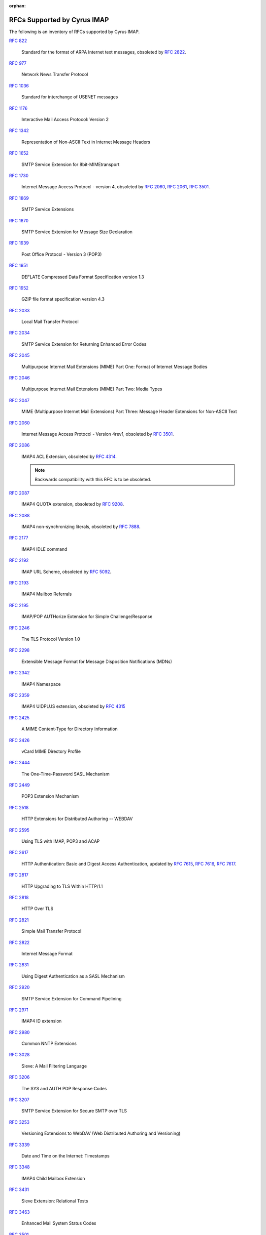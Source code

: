 :orphan:

.. _imap-rfc-support:

============================
RFCs Supported by Cyrus IMAP
============================

The following is an inventory of RFCs supported by Cyrus IMAP.

:rfc:`822`

    Standard for the format of ARPA Internet text messages, obsoleted by
    :rfc:`2822`.

:rfc:`0977`

    Network News Transfer Protocol

:rfc:`1036`

    Standard for interchange of USENET messages

:rfc:`1176`

    Interactive Mail Access Protocol: Version 2

:rfc:`1342`

    Representation of Non-ASCII Text in Internet Message Headers

:rfc:`1652`

    SMTP Service Extension for 8bit-MIMEtransport

:rfc:`1730`

    Internet Message Access Protocol - version 4, obsoleted by
    :rfc:`2060`, :rfc:`2061`, :rfc:`3501`.

:rfc:`1869`

    SMTP Service Extensions

:rfc:`1870`

    SMTP Service Extension for Message Size Declaration

:rfc:`1939`

    Post Office Protocol - Version 3 (POP3)

:rfc:`1951`

    DEFLATE Compressed Data Format Specification version 1.3

:rfc:`1952`

    GZIP file format specification version 4.3

:rfc:`2033`

    Local Mail Transfer Protocol

:rfc:`2034`

    SMTP Service Extension for Returning Enhanced Error Codes

:rfc:`2045`

    Multipurpose Internet Mail Extensions (MIME) Part One: Format of
    Internet Message Bodies

:rfc:`2046`

    Multipurpose Internet Mail Extensions (MIME) Part Two: Media Types

:rfc:`2047`

    MIME (Multipurpose Internet Mail Extensions) Part Three: Message
    Header Extensions for Non-ASCII Text

:rfc:`2060`

    Internet Message Access Protocol - Version 4rev1, obsoleted by
    :rfc:`3501`.

:rfc:`2086`

    IMAP4 ACL Extension, obsoleted by :rfc:`4314`.

    .. NOTE::

        Backwards compatibility with this RFC is to be obsoleted.

:rfc:`2087`

    IMAP4 QUOTA extension, obsoleted by :rfc:`9208`.

:rfc:`2088`

    IMAP4 non-synchronizing literals, obsoleted by :rfc:`7888`.

:rfc:`2177`

    IMAP4 IDLE command

:rfc:`2192`

    IMAP URL Scheme, obsoleted by
    :rfc:`5092`.

:rfc:`2193`

    IMAP4 Mailbox Referrals

:rfc:`2195`

    IMAP/POP AUTHorize Extension for Simple Challenge/Response

:rfc:`2246`

    The TLS Protocol Version 1.0

:rfc:`2298`

    Extensible Message Format for Message Disposition Notifications
    (MDNs)

:rfc:`2342`

    IMAP4 Namespace

:rfc:`2359`

    IMAP4 UIDPLUS extension, obsoleted by :rfc:`4315`

:rfc:`2425`

    A MIME Content-Type for Directory Information

:rfc:`2426`

    vCard MIME Directory Profile

:rfc:`2444`

    The One-Time-Password SASL Mechanism

:rfc:`2449`

    POP3 Extension Mechanism

:rfc:`2518`

    HTTP Extensions for Distributed Authoring -- WEBDAV

:rfc:`2595`

    Using TLS with IMAP, POP3 and ACAP

:rfc:`2617`

    HTTP Authentication: Basic and Digest Access Authentication,
    updated by :rfc:`7615`, :rfc:`7616`, :rfc:`7617`.

:rfc:`2817`

    HTTP Upgrading to TLS Within HTTP/1.1

:rfc:`2818`

    HTTP Over TLS

:rfc:`2821`

    Simple Mail Transfer Protocol

:rfc:`2822`

    Internet Message Format

:rfc:`2831`

    Using Digest Authentication as a SASL Mechanism

:rfc:`2920`

    SMTP Service Extension for Command Pipelining

:rfc:`2971`

    IMAP4 ID extension

:rfc:`2980`

    Common NNTP Extensions

:rfc:`3028`

    Sieve: A Mail Filtering Language

:rfc:`3206`

    The SYS and AUTH POP Response Codes

:rfc:`3207`

    SMTP Service Extension for Secure SMTP over TLS

:rfc:`3253`

    Versioning Extensions to WebDAV (Web Distributed Authoring and
    Versioning)

:rfc:`3339`

    Date and Time on the Internet: Timestamps

:rfc:`3348`

    IMAP4 Child Mailbox Extension

:rfc:`3431`

    Sieve Extension: Relational Tests

:rfc:`3463`

    Enhanced Mail System Status Codes

:rfc:`3501`

    Internet Message Access Protocol - version 4rev1, obsoleted by
    :rfc:`9051`.

:rfc:`3502`

    IMAP MULTIAPPEND extension

:rfc:`3516`

    IMAP4 Binary Content Extension

:rfc:`3598`

    Sieve Email Filtering -- Subaddress Extension, obsoleted by
    :rfc:`5233`.

:rfc:`3656`

    MUPDATE Protocol (For Cyrus Murder)

:rfc:`3691`

    Internet Message Access Protocol (IMAP) UNSELECT command

:rfc:`3744`

    Web Distributed Authoring and Versioning (WebDAV) Access Control
    Protocol

:rfc:`3834`

    Recommendations for Automatic Responses to Electronic Mail

:rfc:`3848`

    ESMTP and LMTP Transmission Types Registration

:rfc:`3894`

    Sieve Extension: Copying Without Side Effects

:rfc:`3977`

    Network News Transfer Protocol (NNTP)

:rfc:`4287`

    The Atom Syndication Format

:rfc:`4314`

    IMAP4 Access Control List (ACL) Extension

:rfc:`4315`

    Internet Message Access Protocol (IMAP) - UIDPLUS extension

:rfc:`4331`

    Quota and Size Properties for Distributed Authoring and Versioning
    (DAV) Collections

:rfc:`4346`

    The Transport Layer Security (TLS) Protocol Version 1.1

:rfc:`4422`

    Simple Authentication and Security Layer (SASL)

:rfc:`4466`

    Collected Extensions to IMAP4 ABNF

:rfc:`4467`

    Internet Message Access Protocol (IMAP) - URLAUTH Extension, updated
    by :rfc:`5092`.

:rfc:`4469`

    Internet Message Access Protocol (IMAP) CATENATE Extension

:rfc:`4505`

    Anonymous Simple Authentication and Security Layer (SASL) Mechanism

:rfc:`4550`

    Internet Email to Support Diverse Service Environments (Lemonade)
    Profile

:rfc:`4551`

    IMAP Extension for Conditional STORE Operation or Quick Flag Changes
    Resynchronization, obsoleted by :rfc:`7162`.

:rfc:`4559`

    SPNEGO-based Kerberos and NTLM HTTP Authentication in Microsoft
    Windows

:rfc:`4616`

    The PLAIN Simple Authentication and Security Layer (SASL) Mechanism

:rfc:`4642`

    Using Transport Layer Security (TLS) with Network News Transfer
    Protocol (NNTP)

:rfc:`4643`

    Network News Transfer Protocol (NNTP) Extension for Authentication

:rfc:`4644`

    Network News Transfer Protocol (NNTP) Extension for Streaming Feeds

:rfc:`4731`

    IMAP4 Extension to SEARCH Command for Controlling What Kind of
    Information Is Returned

:rfc:`4791`

    Calendaring Extensions to WebDAV (CalDAV)

:rfc:`4918`

    HTTP Extensions for Web Distributed Authoring and Versioning
    (WebDAV)

:rfc:`4954`

    SMTP Service Extension for Authentication

:rfc:`4959`

    IMAP Extension for Simple Authentication and Security Layer (SASL)
    Initial Client Response

:rfc:`4978`

    The IMAP COMPRESS Extension

:rfc:`5032`

    WITHIN Search Extension to the IMAP Protocol

:rfc:`5034`

    The Post Office Protocol (POP3) Simple Authentication and Security
    Layer (SASL) Authentication Mechanism

:rfc:`5092`

    IMAP URL Scheme, updated by :rfc:`5593`.

:rfc:`5161`

    The IMAP ENABLE Extension

:rfc:`5162`

    IMAP4 Extensions for Quick Mailbox Resynchronization, obsoleted by
    :rfc:`7162`.

:rfc:`5173`

    Sieve Email Filtering: Body Extension

:rfc:`5182`

    IMAP Extension for Referencing the Last SEARCH Result

:rfc:`5183`

    Sieve Email Filtering: Environment Extension

:rfc:`5228`

    Sieve: A Mail Filtering Language

:rfc:`5229`

    Sieve Email Filtering: Variables Extension

:rfc:`5230`

    Sieve Email Filtering: Vacation Extension

:rfc:`5231`

    Sieve Email Filtering: Relational Extension

:rfc:`5232`

    Sieve Email Filtering: Imap4flags Extension

    .. versionadded:: 2.5.0

:rfc:`5233`

    Sieve Email Filtering: Subaddress Extension

:rfc:`5235`

    Sieve Email Filtering: Spamtest and Virustest Extensions

:rfc:`5256`

    Internet Message Access Protocol - SORT and THREAD Extensions

:rfc:`5257`

    Internet Message Access Protocol - ANNOTATE Extension

:rfc:`5258`

    Internet Message Access Protocol version 4 - LIST Command Extensions

:rfc:`5260`

    Sieve Email Filtering: Date and Index Extensions

    .. versionadded:: 2.5.0

:rfc:`5267`

    Contexts for IMAP4

    .. NOTE::

        The ESORT capability is implemented.  The CONTEXT=SEARCH and
        CONTEXT=SORT capabilities are not implemented.

:rfc:`5293`

    Sieve Email Filtering: Editheader Extension

:rfc:`5321`

    Simple Mail Transfer Protocol

:rfc:`5322`

    Internet Message Format

    .. NOTE::

       The JMAP mapping is incomplete.

:rfc:`5397`

    WebDAV Current Principal Extension

:rfc:`5423`

    Internet Message Store Events

:rfc:`5429`

    Sieve Email Filtering: Reject and Extended Reject Extensions

:rfc:`5435`

    Sieve Email Filtering: Extension for Notifications

:rfc:`5436`

    Sieve Notification Mechanism: mailto

:rfc:`5463`

    Sieve Email Filtering: Ihave Extension

:rfc:`5464`

    The IMAP METADATA Extension

:rfc:`5465`

    The IMAP NOTIFY Extension

:rfc:`5490`

    The Sieve Mail-Filtering Language -- Extensions for Checking Mailbox
    Status and Accessing Mailbox Metadata

:rfc:`5524`

    Extended URLFETCH for Binary and Converted Parts

:rfc:`5536`

    Netnews Article Format

:rfc:`5537`

    Netnews Architecture and Protocols

:rfc:`5545`

    Internet Calendaring and Scheduling Core Object Specification
    (iCalendar)

:rfc:`5546`

    iCalendar Transport-Independent Interoperability Protocol (iTIP)

:rfc:`5550`

    The Internet Email to Support Diverse Service Environments (Lemonade) Profile

    .. NOTE::

        The URL-PARTIAL capability is implemented.  The CONTEXT=SEARCH,
        CONTEXT=SORT, CONVERT, I18NLEVEL=1, and NOTIFY capabilities
        are not implemented.

:rfc:`5593`

    Internet Message Access Protocol (IMAP) - URL Access Identifier
    Extension

:rfc:`5689`

    Extended MKCOL for Web Distributed Authoring and Versioning (WebDAV)

:rfc:`5703`

    Sieve Email Filtering: MIME Part Tests, Iteration, Extraction,
    Replacement, and Enclosure

:rfc:`5804`

    A protocol for Remotely Managing Sieve Scripts

:rfc:`5819`

    IMAP4 Extension for Returning STATUS Information in Extended LIST

:rfc:`5957`

    Display-Based Address Sorting for the IMAP4 SORT Extension

:rfc:`5995`

    Using POST to Add Members to Web Distributed Authoring and
    Versioning (WebDAV) Collections

:rfc:`6009`

    Sieve Email Filtering: Delivery Status Notifications and
    Deliver-By Extensions

:rfc:`6047`

    iCalendar Message-Based Interoperability Protocol (iMIP)

:rfc:`6101`

    The Secure Sockets Layer (SSL) Protocol Version 3.0

    .. NOTE::

        SSLv3 is considered insecure as it is vulnerable to POODLE.

        Support for SSLv3 is being deprecated and removed.

:rfc:`6131`

    Sieve Vacation Extension: "Seconds" Parameter

:rfc:`6134`

    Sieve Extension: Externally Stored Lists

:rfc:`6154`

    IMAP LIST Extension for Special-Use Mailboxes

    .. NOTE::

        The LIST and LSUB commands return the special-use flags, unless the
	``specialusealways`` configuration variable is explicitly turned off.

:rfc:`6203`

    IMAP4 Extension for Fuzzy Search

:rfc:`6321`

    xCal: The XML Format for iCalendar

:rfc:`6350`

    vCard Format Specification

:rfc:`6352`

    CardDAV: vCard Extensions to Web Distributed Authoring and
    Versioning (WebDAV)

:rfc:`6376`

    DomainKeys Identified Mail (DKIM) Signatures

:rfc:`6558`

    Sieve Extension for Converting Messages before Delivery

:rfc:`6455`

    The WebSocket Protocol

:rfc:`6578`

    Collection Synchronization for Web Distributed Authoring and
    Versioning (WebDAV)

:rfc:`6585`

    Additional HTTP Status Codes

:rfc:`6609`

    Sieve Email Filtering: Include Extension

:rfc:`6638`

    Scheduling Extensions to CalDAV

:rfc:`6764`

    Locating Services for Calendaring Extensions to WebDAV (CalDAV) and
    vCard Extensions to WebDAV (CardDAV)

:rfc:`6797`

    HTTP Strict Transport Security (HSTS)

:rfc:`6851`

    Internet Message Access Protocol (IMAP) - MOVE Extension

    .. versionadded:: 2.5.0

:rfc:`6901`

    JavaScript Object Notation (JSON) Pointer

:rfc:`7162`

    IMAP Extensions: Quick Flag Changes Resynchronization (CONDSTORE)
    and Quick Mailbox Resynchronization (QRESYNC)

:rfc:`7230`

    Hypertext Transfer Protocol (HTTP/1.1): Message Syntax and Routing

:rfc:`7231`

    Hypertext Transfer Protocol (HTTP/1.1): Semantics and Content

:rfc:`7232`

    Hypertext Transfer Protocol (HTTP/1.1): Conditional Requests

:rfc:`7233`

    Hypertext Transfer Protocol (HTTP/1.1): Range Requests

:rfc:`7234`

    Hypertext Transfer Protocol (HTTP/1.1): Caching

:rfc:`7235`

    Hypertext Transfer Protocol (HTTP/1.1): Authentication

:rfc:`7238`

    The Hypertext Transfer Protocol Status Code 308 (Permanent Redirect)

:rfc:`7239`

    Forwarded HTTP Extension

:rfc:`7240`

    Prefer Header for HTTP

:rfc:`7265`

    jCal: The JSON Format for iCalendar

:rfc:`7352`

    Sieve Email Filtering: Detecting Duplicate Deliveries

:rfc:`7377`

    IMAP4 Multimailbox SEARCH Extension

:rfc:`7529`

    Non-Gregorian Recurrence Rules in the Internet Calendaring and
    Scheduling Core Object Specification (iCalendar)

:rfc:`7540`

    Hypertext Transfer Protocol Version 2 (HTTP/2)

:rfc:`7615`

    HTTP Authentication-Info and Proxy-Authentication-Info Response
    Header Fields

:rfc:`7616`

    HTTP Digest Access Authentication

:rfc:`7617`

    The 'Basic' HTTP Authentication Scheme

:rfc:`7692`

    Compression Extensions for WebSocket

:rfc:`7694`

    Hypertext Transfer Protocol (HTTP) Client-Initiated Content-Encoding

:rfc:`7725`

    An HTTP Status Code to Report Legal Obstacles

:rfc:`7804`

    Salted Challenge Response HTTP Authentication Mechanism

:rfc:`7808`

    Time Zone Data Distribution Service

:rfc:`7809`

    CalDAV: Time Zones by Reference

:rfc:`7888`

    IMAP4 Non-synchronizing Literals

:rfc:`7889`

    The IMAP APPENDLIMIT Extension

:rfc:`7932`

    Brotli Compressed Data Format

:rfc:`7953`

    Calendar Availability

:rfc:`7986`

    New Properties for iCalendar

    .. NOTE::

       Support here means, that when the iCalendar stream is retrieved with HTTP GET,
       Cyrus IMAP inserts the color, description and name from the WebDAV properties.
       IMAGE, SOURCE, multi-lingual calendar DESCRIPTIONs, URL, LAST-MODIFIED, CATEGORIES,
       and REFRESH-INTERVAL are not exported on iCalendar streams retrieved with GET.

       Individual iCalendar objects (VEVENT, VTODO, VJOURNAL) can be uploaded and
       downloaded with the New Properties for iCalendar.

:rfc:`8144`

    Use of the Prefer Header Field in Web Distributed Authoring and
    Versioning (WebDAV)

:rfc:`8246`

    HTTP Immutable Responses

:rfc:`8288`

    Web Linking

:rfc:`8297`

    An HTTP Status Code for Indicating Hints

:rfc:`8437`

    IMAP UNAUTHENTICATE Extension for Connection Reuse

:rfc:`8438`

    IMAP Extension for STATUS=SIZE

:rfc:`8440`

    IMAP4 Extension for Returning MYRIGHTS Information in Extended LIST

:rfc:`8441`

    Bootstrapping WebSockets with HTTP/2

:rfc:`8474`

    IMAP Extension for Object Identifiers

:rfc:`8508`

    IMAP REPLACE Extension

:rfc:`8514`

    Internet Message Access Protocol (IMAP) - SAVEDATE Extension

:rfc:`8579`

    Sieve Email Filtering: Delivering to Special-Use Mailboxes

:rfc:`8580`

    Sieve Extension: File Carbon Copy (FCC)

:rfc:`8607`

    Calendaring Extensions to WebDAV (CalDAV): Managed Attachments

:rfc:`8620`

    The JSON Meta Application Protocol (JMAP)

:rfc:`8621`

    The JSON Meta Application Protocol (JMAP) for Mail

:rfc:`8878`

    Zstandard Compression and the application/zstd Media Type

:rfc:`8887`

    A JSON Meta Application Protocol (JMAP) Subprotocol for WebSocket

:rfc:`8970`

    IMAP4 Extension: Message Preview Generation

:rfc:`9051`

    Internet Message Access Protocol (IMAP) - version 4rev2

:rfc:`9208`

    IMAP QUOTA Extension

:rfc:`9394`

    IMAP PARTIAL Extension for Paged SEARCH and FETCH

IETF RFC Drafts
===============

draft-ietf-extra-imap-list-metadata

    IMAP4 Extension for Returning Mailbox METADATA in Extended LIST

draft-ietf-extra-sieve-mailboxid

    Sieve Email Filtering: delivery by mailboxid

draft-ietf-extra-sieve-snooze

    Sieve Email Filtering: Snooze Extension

draft-ietf-extra-imap-uidonly

    IMAP Extension for only using and returning UIDs

draft-ietf-jmap-calendars

    JMAP for Calendars

draft-ietf-jmap-sieve

    JMAP for Sieve Scripts

draft-murchison-lmtp-ignorequota

    LMTP Service Extension for Ignoring Recipient Quotas

[MS-NTHT]   NTLM Over HTTP Protocol Specification

draft-ietf-sieve-regex

    Sieve Email Filtering -- Regular Expression Extension

draft-york-vpoll

    VPOLL: Consensus Scheduling Component for iCalendar

draft-desruisseaux-ischedule

    Internet Calendar Scheduling Protocol (iSchedule)

draft-thomson-hybi-http-timeout

    Hypertext Transfer Protocol (HTTP) Keep-Alive Header

..

    caldav-ctag     Calendar Collection Entity Tag (CTag) in CalDAV
    Brief Header    Microsoft 'Brief' header extension

RFC Wishlist
============

:rfc:`2221`

    IMAP4 Login Referrals

:rfc:`2295`

    Transparent Content Negotiation in HTTP

:rfc:`2369`

    The Use of URLs as Meta-Syntax for Core Mail List Commands
    and their Transport through Message Header Fields

:rfc:`3229`

    Delta encoding in HTTP

:rfc:`5255`

    Internet Message Access Protocol Internationalization

:rfc:`5259`

    Internet Message Access Protocol - CONVERT Extension

:rfc:`5437`

    Sieve Notification Mechanism: Extensible Messaging and Presence
    Protocol (XMPP)

:rfc:`5466`

    IMAP4 Extension for Named Searches (Filters)

:rfc:`5842`

    Binding Extensions to Web Distributed Authoring and Versioning (WebDAV)

:rfc:`6468`

    Sieve Notification Mechanism: SIP MESSAGE

:rfc:`6785`

    Support for Internet Message Access Protocol (IMAP) Events in Sieve

:rfc:`6855`

    IMAP Support for UTF-8

:rfc:`8470`

    Using Early Data in HTTP
